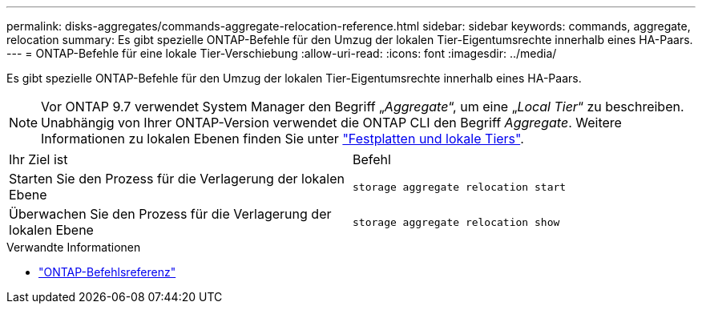 ---
permalink: disks-aggregates/commands-aggregate-relocation-reference.html 
sidebar: sidebar 
keywords: commands, aggregate, relocation 
summary: Es gibt spezielle ONTAP-Befehle für den Umzug der lokalen Tier-Eigentumsrechte innerhalb eines HA-Paars. 
---
= ONTAP-Befehle für eine lokale Tier-Verschiebung
:allow-uri-read: 
:icons: font
:imagesdir: ../media/


[role="lead"]
Es gibt spezielle ONTAP-Befehle für den Umzug der lokalen Tier-Eigentumsrechte innerhalb eines HA-Paars.


NOTE: Vor ONTAP 9.7 verwendet System Manager den Begriff „_Aggregate_“, um eine „_Local Tier_“ zu beschreiben. Unabhängig von Ihrer ONTAP-Version verwendet die ONTAP CLI den Begriff _Aggregate_. Weitere Informationen zu lokalen Ebenen finden Sie unter link:../disks-aggregates/index.html["Festplatten und lokale Tiers"].

|===


| Ihr Ziel ist | Befehl 


 a| 
Starten Sie den Prozess für die Verlagerung der lokalen Ebene
 a| 
`storage aggregate relocation start`



 a| 
Überwachen Sie den Prozess für die Verlagerung der lokalen Ebene
 a| 
`storage aggregate relocation show`

|===
.Verwandte Informationen
* link:../concepts/manual-pages.html["ONTAP-Befehlsreferenz"]

